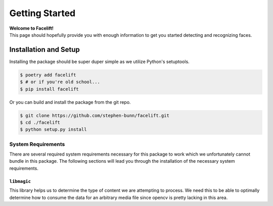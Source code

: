 .. _getting-started:

===============
Getting Started
===============

| **Welcome to Facelift!**
| This page should hopefully provide you with enough information to get you started detecting and recognizing faces.

Installation and Setup
======================

Installing the package should be super duper simple as we utilize Python's setuptools.

.. code-block:: bash

   $ poetry add facelift
   $ # or if you're old school...
   $ pip install facelift

Or you can build and install the package from the git repo.

.. code-block:: bash

   $ git clone https://github.com/stephen-bunn/facelift.git
   $ cd ./facelift
   $ python setup.py install


System Requirements
~~~~~~~~~~~~~~~~~~~

There are several required system requirements necessary for this package to work which
we unfortunately cannot bundle in this package.
The following sections will lead you through the installation of the necessary system
requirements.

``libmagic``
------------

This library helps us to determine the type of content we are attempting to process.
We need this to be able to optimally determine how to consume the data for an arbitrary
media file since opencv is pretty lacking in this area.

.. tabs::

   .. group-tab:: Linux

      Debian / Ubuntu

      .. code-block:: bash

         apt install libmagic1

      Arch

      .. code-block:: bash

         pacman -S file

      CentOS

      .. code-block:: bash

         yum install file-devel

   .. group-tab:: MacOS

      Homebrew

      .. code-block:: bash

         brew install libmagic

      Macports

      .. code-block:: bash

         port install file

   .. group-tab:: Windows

      We install `python-magic-bin <https://pypi.org/project/python-magic-bin/>`_
      as a dependency if you are installing from a Windows environment.
      This package **should** contain working binaries for ``libmagic`` built for
      Windows.
      If you encounter unhandled errors using ``libmagic`` on Windows, please `create an
      issue <https://github.com/stephen-bunn/facelift/issues>`_ to let us know what you
      are experiencing.
